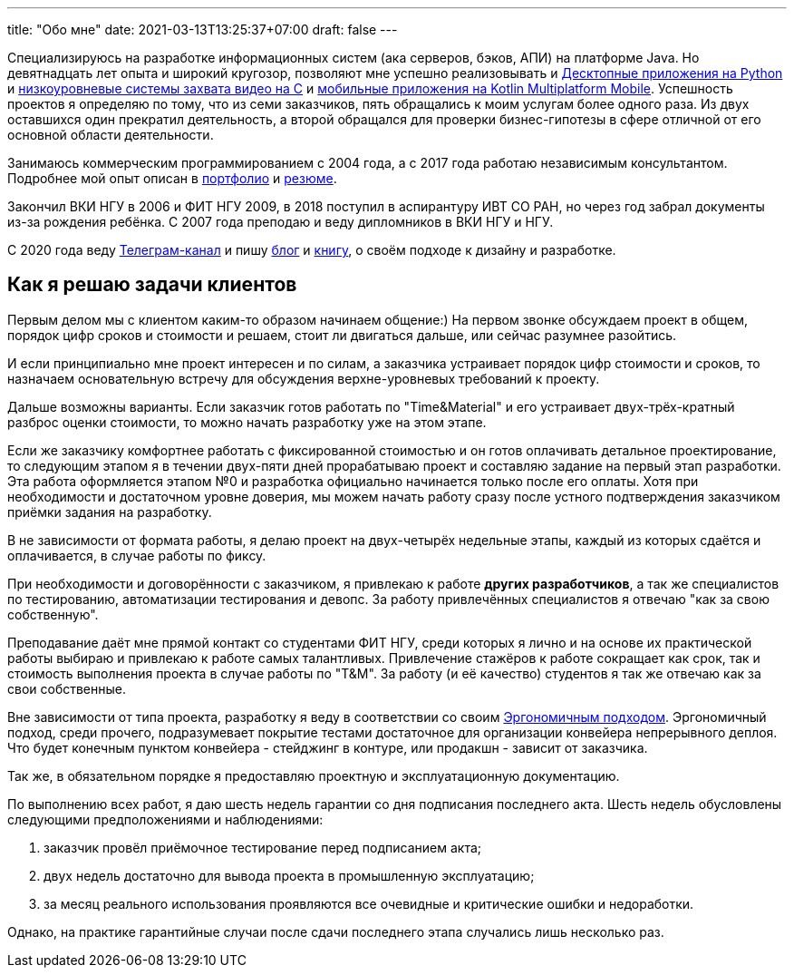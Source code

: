 ---
title: "Обо мне"
date: 2021-03-13T13:25:37+07:00
draft: false
---

Специализируюсь на разработке информационных систем (ака серверов, бэков, АПИ) на платформе Java.
Но девятнадцать лет опыта и широкий кругозор, позволяют мне успешно реализовывать и link:++{{< ref "portfolio#_система_защиты_и_лицензирования_алгоритма_торговли_на_бирже_крипто_валют" >}}++[Десктопные приложения на Python]
и link:++{{< ref "portfolio#_ниокр_системы_захвата_видео_с_кастомной_камеры_для_компания_л">}}++[низкоуровневые системы захвата видео на C]
и link:++{{< ref "portfolio#_прототипы_android_и_ios_приложения_для_проверки_бизнес_гипотезы">}}++[мобильные приложения на Kotlin Multiplatform Mobile].
Успешность проектов я определяю по тому, что из семи заказчиков, пять обращались к моим услугам более одного раза.
Из двух оставшихся один прекратил деятельность, а второй обращался для проверки бизнес-гипотезы в сфере отличной от его основной области деятельности.

Занимаюсь коммерческим программированием с 2004 года, а с 2017 года работаю независимым консультантом.
Подробнее мой опыт описан в link:++{{< ref "portfolio">}}++[портфолио] и link:++{{< ref "resume">}}++[резюме].

Закончил ВКИ НГУ в 2006 и ФИТ НГУ 2009, в 2018 поступил в аспирантуру ИВТ СО РАН, но через год забрал документы из-за рождения ребёнка.
С 2007 года преподаю и веду дипломников в ВКИ НГУ и НГУ.

С 2020 года веду https://t.me/ergonomic_code[Телеграм-канал] и пишу link:++{{ref "posts">}}++[блог] и link:++{{< ref "book/ergo">}}++[книгу], о своём подходе к дизайну и разработке.

== Как я решаю задачи клиентов

Первым делом мы с клиентом каким-то образом начинаем общение:)
На первом звонке обсуждаем проект в общем, порядок цифр сроков и стоимости и решаем, стоит ли двигаться дальше, или сейчас разумнее разойтись.

И если принципиально мне проект интересен и по силам, а заказчика устраивает порядок цифр стоимости и сроков, то назначаем основательную встречу для обсуждения верхне-уровневых требований к проекту.

Дальше возможны варианты.
Если заказчик готов работать по "Time&Material" и его устраивает двух-трёх-кратный разброс оценки стоимости, то можно начать разработку уже на этом этапе.

Если же заказчику комфортнее работать с фиксированной стоимостью и он готов оплачивать детальное проектирование, то следующим этапом я в течении двух-пяти дней прорабатываю проект и составляю задание на первый этап разработки.
Эта работа оформляется этапом №0 и разработка официально начинается только после его оплаты.
Хотя при необходимости и достаточном уровне доверия, мы можем начать работу сразу после устного подтверждения заказчиком приёмки задания на разработку.

В не зависимости от формата работы, я делаю проект на двух-четырёх недельные этапы, каждый из которых сдаётся и оплачивается, в случае работы по фиксу.

При необходимости и договорённости с заказчиком, я привлекаю к работе *других разработчиков*, а так же специалистов по тестированию, автоматизации тестирования и девопс.
За работу привлечённых специалистов я отвечаю "как за свою собственную".

Преподавание даёт мне прямой контакт со студентами ФИТ НГУ, среди которых я лично и на основе их практической работы выбираю и привлекаю к работе самых талантливых.
Привлечение стажёров к работе сокращает как срок, так и стоимость выполнения проекта в случае работы по "T&M".
За работу (и её качество) студентов я так же отвечаю как за свои собственные.

Вне зависимости от типа проекта, разработку я веду в соответствии со своим link:++{{< ref "book/ergo">}}++[Эргономичным подходом].
Эргономичный подход, среди прочего, подразумевает покрытие тестами достаточное для организации конвейера непрерывного деплоя.
Что будет конечным пунктом конвейера - стейджинг в контуре, или продакшн - зависит от заказчика.

Так же, в обязательном порядке я предоставляю проектную и эксплуатационную документацию.

По выполнению всех работ, я даю шесть недель гарантии со дня подписания последнего акта.
Шесть недель обусловлены следующими предположениями и наблюдениями:

. заказчик провёл приёмочное тестирование перед подписанием акта;
. двух недель достаточно для вывода проекта в промышленную эксплуатацию;
. за месяц реального использования проявляются все очевидные и критические ошибки и недоработки.

Однако, на практике гарантийные случаи после сдачи последнего этапа случались лишь несколько раз.
